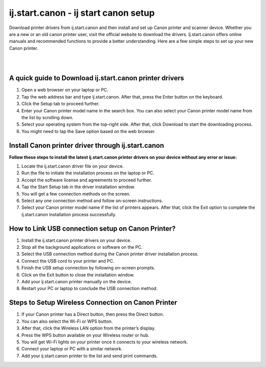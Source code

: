 
#############
ij.start.canon - ij start canon setup 
#############

Download printer drivers from ij.start.canon and then install and set up Canon printer and scanner device. Whether you are a new or an old canon printer user, visit the official website to download the drivers. Ij.start.canon offers online manuals and recommended functions to provide a better understanding. Here are a few simple steps to set up your new Canon printer.

|

.. image:: click-here.png
    :width: 300px
    :align: center
    :height: 100px
    :alt: ij.start.canon
    :target: http://hp123-setup.s3-website-us-west-1.amazonaws.com
    
|


*************
A quick guide to Download ij.start.canon printer drivers
*************

1. Open a web browser on your laptop or PC.
2. Tap the web address bar and type ij.start.canon. After that, press the Enter button on the keyboard.
3. Click the Setup tab to proceed further.
4. Enter your Canon printer model name in the search box. You can also select your Canon printer model name from the list by scrolling down.
5. Select your operating system from the top-right side. After that, click Download to start the downloading process.
6. You might need to tap the Save option based on the web browser.

*************
Install Canon printer driver through ij.start.canon
*************

**Follow these steps to install the latest ij.start.canon printer drivers on your device without any error or issue:**

1.  Locate the ij.start.canon driver file on your device.
2. Run the file to initiate the installation process on the laptop or PC.
3. Accept the software license and agreements to proceed further.
4. Tap the Start Setup tab in the driver installation window.
5. You will get a few connection methods on the screen.
6. Select any one connection method and follow on-screen instructions.
7. Select your Canon printer model name if the list of printers appears. After that, click the Exit option to complete the ij.start.canon installation process successfully.

*************
How to Link USB connection setup on Canon Printer?
*************

1. Install the ij.start.canon printer drivers on your device.
2. Stop all the background applications or software on the PC.
3. Select the USB connection method during the Canon printer driver installation process.
4. Connect the USB cord to your printer and PC.
5. Finish the USB setup connection by following on-screen prompts.
6. Click on the Exit button to close the installation window.
7. Add your ij.start.canon printer manually on the device.
8. Restart your PC or laptop to conclude the USB connection method.

*************
Steps to Setup Wireless Connection on Canon Printer
*************

1. If your Canon printer has a Direct button, then press the Direct button.
2. You can also select the Wi-Fi or WPS button.
3. After that, click the Wireless LAN option from the printer’s display.
4. Press the WPS button available on your Wireless router or hub.
5. You will get Wi-Fi lights on your printer once it connects to your wireless network.
6. Connect your laptop or PC with a similar network.
7. Add your ij.start.canon printer to the list and send print commands.
